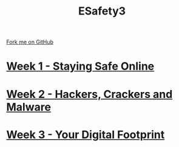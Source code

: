 #+STARTUP:indent
#+HTML_HEAD: <link rel="stylesheet" type="text/css" href="pages/css/styles.css"/>
#+HTML_HEAD_EXTRA: <link href='http://fonts.googleapis.com/css?family=Ubuntu+Mono|Ubuntu' rel='stylesheet' type='text/css'>
#+OPTIONS: f:nil author:nil num:nil creator:nil timestamp:nil  toc:nil
#+TITLE: ESafety3
#+AUTHOR: Marc Scott and Paul Dougall


#+BEGIN_HTML
<div class="github-fork-ribbon-wrapper left">
    <div class="github-fork-ribbon">
        <a href="https://github.com/stsb11/9-CS-eSafety.git">Fork me on GitHub</a>
    </div>
</div>
#+END_HTML
* [[file:pages/1_Lesson.html][Week 1 - Staying Safe Online]]
:PROPERTIES:
:HTML_CONTAINER_CLASS: link-heading
:END:
* [[file:pages/2_Lesson.html][Week 2 - Hackers, Crackers and Malware]]
:PROPERTIES:
:HTML_CONTAINER_CLASS: link-heading
:END:      
* [[file:pages/3_Lesson.html][Week 3 - Your Digital Footprint]]
:PROPERTIES:
:HTML_CONTAINER_CLASS: link-heading
:END:
* COMMENT  [[file:pages/assessment.html][Assessment]]
:PROPERTIES:
:HTML_CONTAINER_CLASS: link-heading
:END:

